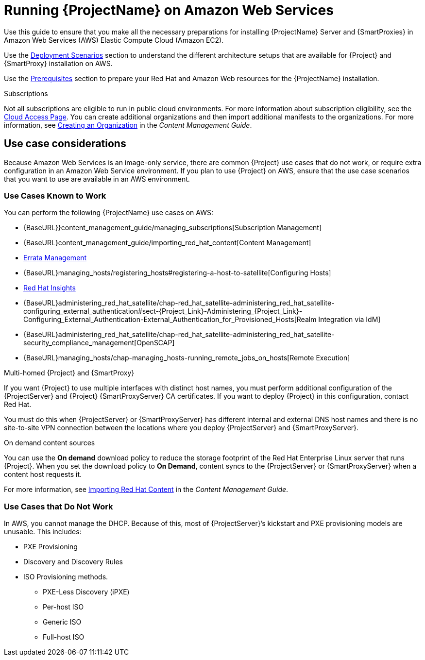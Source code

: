 = Running {ProjectName} on Amazon Web Services

Use this guide to ensure that you make all the necessary preparations for installing {ProjectName} Server and {SmartProxies} in Amazon Web Services (AWS) Elastic Compute Cloud (Amazon EC2).

Use the xref:Deployment_Scenarios[Deployment Scenarios] section to understand the different architecture setups that are available for {Project} and {SmartProxy} installation on AWS.

Use the xref:Prerequisites[Prerequisites] section to prepare your Red Hat and Amazon Web resources for the {ProjectName} installation.


.Subscriptions

Not all subscriptions are eligible to run in public cloud environments. For more information about subscription eligibility, see the https://www.redhat.com/en/technologies/cloud-computing/cloud-access#program-details[Cloud Access Page].
You can create additional organizations and then import additional manifests to the organizations. For more information, see https://access.redhat.com/documentation/en-us/red_hat_satellite/{ProductVersion}/html/content_management_guide/managing_organizations#Managing_Organizations-Creating_an_Organization[Creating an Organization] in the _Content Management Guide_.


== Use case considerations

Because Amazon Web Services is an image-only service, there are common {Project} use cases that do not work, or require extra configuration in an Amazon Web Service environment. If you plan to use {Project} on AWS, ensure that the use case scenarios that you want to use are available in an AWS environment.

=== Use Cases Known to Work

You can perform the following {ProjectName} use cases on AWS:

* {BaseURL}}content_management_guide/managing_subscriptions[Subscription Management]
* {BaseURL}content_management_guide/importing_red_hat_content[Content Management]
* https://access.redhat.com/documentation/en-us/red_hat_satellite/{SpecialCaseProductVersion}/html/errata_management_guide/[Errata Management]
* {BaseURL}managing_hosts/registering_hosts#registering-a-host-to-satellite[Configuring Hosts]
* https://access.redhat.com/products/red-hat-insights/#satellite6[Red Hat Insights]
* {BaseURL}administering_red_hat_satellite/chap-red_hat_satellite-administering_red_hat_satellite-configuring_external_authentication#sect-{Project_Link}-Administering_{Project_Link}-Configuring_External_Authentication-External_Authentication_for_Provisioned_Hosts[Realm Integration via IdM]
* {BaseURL}administering_red_hat_satellite/chap-red_hat_satellite-administering_red_hat_satellite-security_compliance_management[OpenSCAP]
* {BaseURL}managing_hosts/chap-managing_hosts-running_remote_jobs_on_hosts[Remote Execution]

.Multi-homed {Project} and {SmartProxy}
If you want {Project} to use multiple interfaces with distinct host names, you must perform additional configuration of the {ProjectServer} and {Project} {SmartProxyServer} CA certificates. If you want to deploy {Project} in this configuration, contact Red Hat.

You must do this when {ProjectServer} or {SmartProxyServer} has different internal and external DNS host names and there is no site-to-site VPN connection between the locations where you deploy {ProjectServer} and {SmartProxyServer}.

.On demand content sources
You can use the *On demand* download policy to reduce the storage footprint of the Red Hat Enterprise Linux server that runs {Project}. When you set the download policy to *On Demand*, content syncs to the {ProjectServer} or {SmartProxyServer} when a content host requests it.

For more information, see https://access.redhat.com/documentation/en-us/red_hat_satellite/{ProductVersion}/html/content_management_guide/importing_red_hat_content[Importing Red Hat Content] in the _Content Management Guide_.

=== Use Cases that Do Not Work

In AWS, you cannot manage the DHCP. Because of this, most of {ProjectServer}’s kickstart and PXE provisioning models are unusable. This includes:

* PXE Provisioning
* Discovery and Discovery Rules
* ISO Provisioning methods.
** PXE-Less Discovery (iPXE)
** Per-host ISO
** Generic ISO
** Full-host ISO
